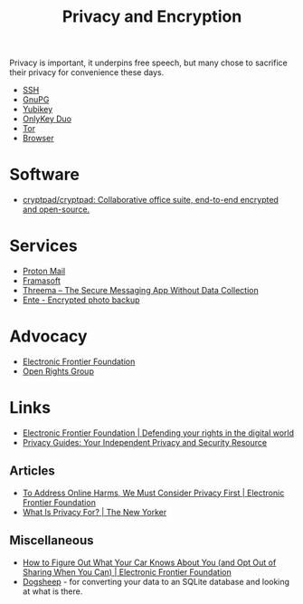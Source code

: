 :PROPERTIES:
:ID:       b5000932-0fec-4353-acc4-0cb02127c9ac
:mtime:    20250113132748 20241229195114 20240716155322 20240323194442 20240301231300 20240122165548 20240107095430 20231221072710 20231211080603 20231121210843
:ctime:    20231121210843
:END:
#+TITLE: Privacy and Encryption
#+FILETAGS: :privacy:encyrption:ssh:gpg:

Privacy is important, it underpins free speech, but many chose to sacrifice their privacy for convenience these days.

+ [[id:ae1e9b97-feb0-4f1a-b804-b89edaf5a790][SSH]]
+ [[id:929e3de1-5c9c-4b1a-9e7d-7c5464649f87][GnuPG]]
+ [[id:1f44c0fe-5b1c-4a02-a623-18c4eebbc851][Yubikey]]
+ [[id:7b94d7b3-b765-4874-90bd-d558cc8742b5][OnlyKey Duo]]
+ [[id:fa6ee84e-ad08-4d8e-a544-943ec864c9f9][Tor]]
+ [[id:899eb7a6-22d6-493a-a67f-b05bd89917d0][Browser]]

* Software

+ [[https://github.com/cryptpad/cryptpad][cryptpad/cryptpad: Collaborative office suite, end-to-end encrypted and open-source.]]

* Services

+ [[https://protonmail.com][Proton Mail]]
+ [[https://framasoft.org/en/][Framasoft]]
+ [[https://threema.ch/en/home][Threema – The Secure Messaging App Without Data Collection]]
+ [[https://ente.io/][Ente - Encrypted photo backup]]

* Advocacy

+ [[https://www.eff.org/][Electronic Frontier Foundation]]
+ [[https://www.openrightsgroup.org/][Open Rights Group]]

* Links

+ [[https://www.eff.org/][Electronic Frontier Foundation | Defending your rights in the digital world]]
+ [[https://www.privacyguides.org/en/][Privacy Guides: Your Independent Privacy and Security Resource]]

** Articles

+ [[https://www.eff.org/deeplinks/2023/11/address-online-harms-we-must-first-do-privacy][To Address Online Harms, We Must Consider Privacy First | Electronic Frontier Foundation]]
+ [[https://www.newyorker.com/culture/the-weekend-essay/what-is-privacy-for][What Is Privacy For? | The New Yorker]]

** Miscellaneous

+ [[https://www.eff.org/deeplinks/2024/03/how-figure-out-what-your-car-knows-about-you-and-opt-out-sharing-when-you-can][How to Figure Out What Your Car Knows About You (and Opt Out of Sharing When You Can) | Electronic Frontier Foundation]]
+ [[https://dogsheep.github.io/][Dogsheep]] - for converting your data to an SQLite database and looking at what is there.
